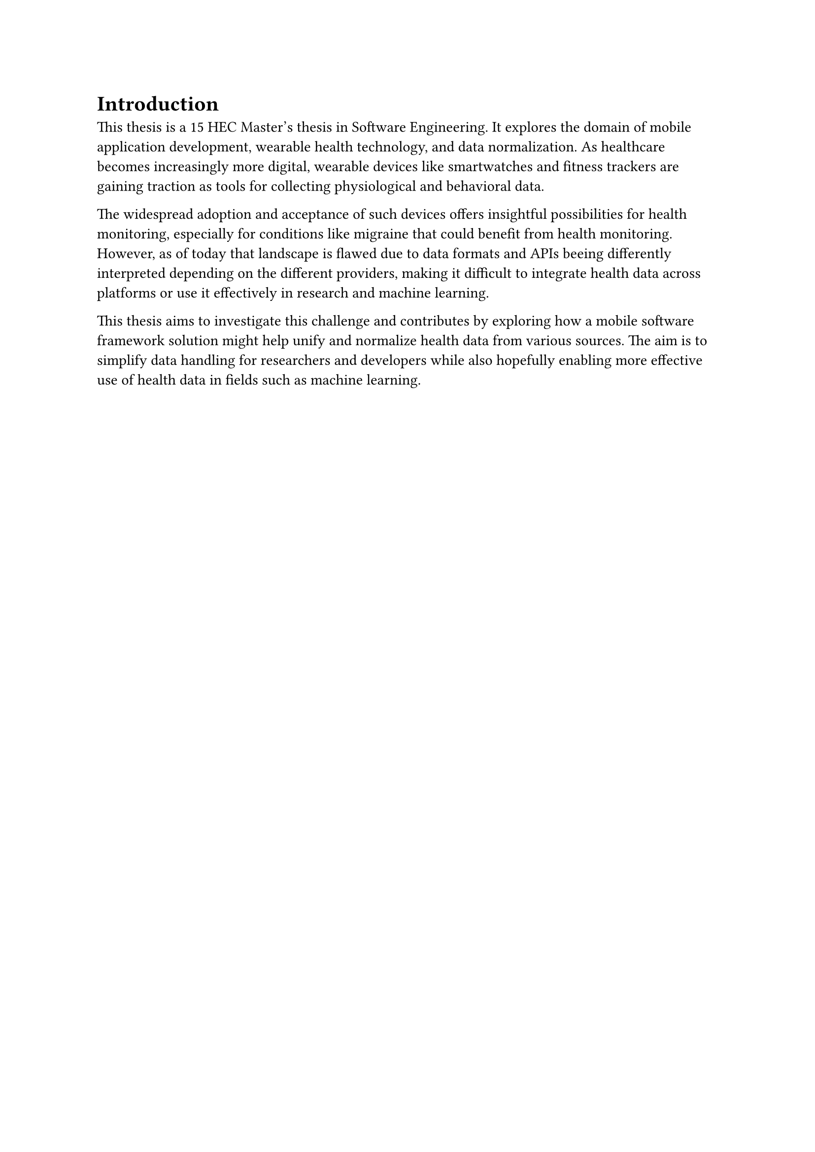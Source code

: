 = Introduction

This thesis is a 15 HEC Master's thesis in Software Engineering. It explores the domain of mobile application development, wearable health technology, and data normalization. As healthcare becomes increasingly more digital, wearable devices like smartwatches and fitness trackers are gaining traction as tools for collecting physiological and behavioral data.

The widespread adoption and acceptance of such devices offers insightful possibilities for health monitoring, especially for conditions like migraine that could benefit from health monitoring. However, as of today that landscape is flawed due to data formats and APIs beeing differently interpreted depending on the different providers, making it difficult to integrate health data across platforms or use it effectively in research and machine learning.

This thesis aims to investigate this challenge and contributes by exploring how a mobile software framework solution might help unify and normalize health data from various sources. The aim is to simplify data handling for researchers and developers while also hopefully enabling more effective use of health data in fields such as machine learning. 
